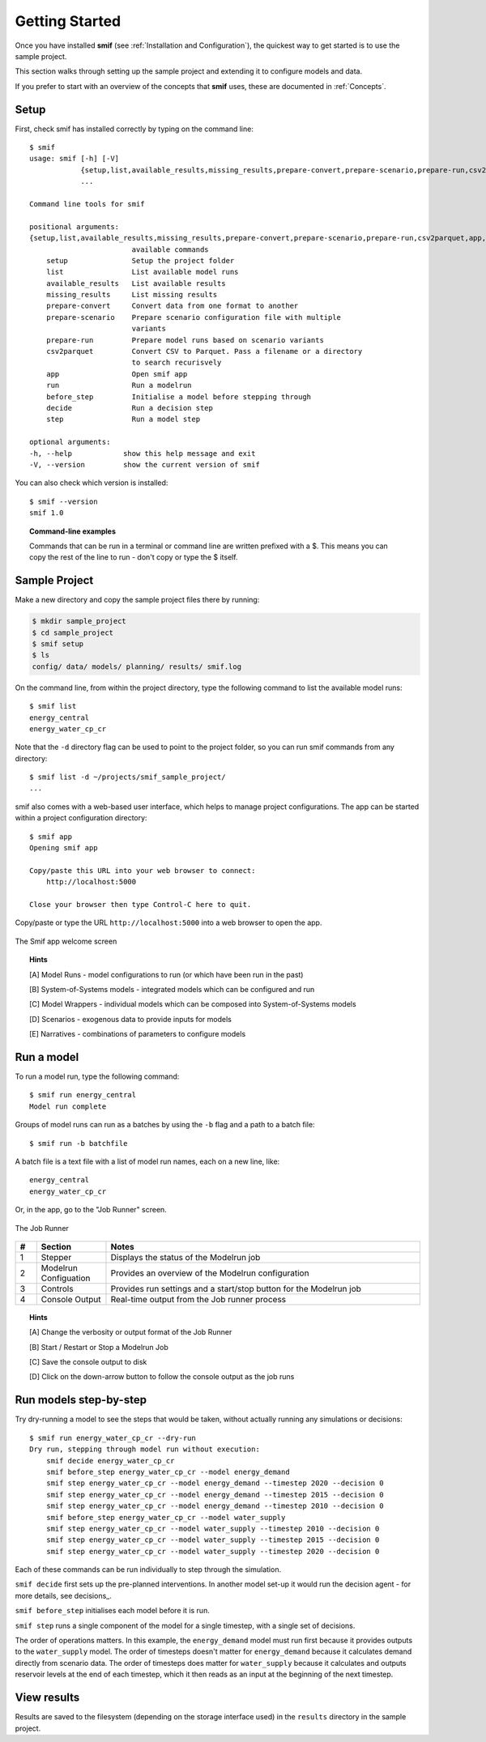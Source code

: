 .. _getting_started:

Getting Started
===============

Once you have installed **smif** (see :ref:`Installation and Configuration`), the quickest way
to get started is to use the sample project.

This section walks through setting up the sample project and extending it to configure models
and data.

If you prefer to start with an overview of the concepts that **smif** uses, these are
documented in :ref:`Concepts`.

Setup
-----

First, check smif has installed correctly by typing on the command line::

    $ smif
    usage: smif [-h] [-V]
                {setup,list,available_results,missing_results,prepare-convert,prepare-scenario,prepare-run,csv2parquet,app,run,before_step,decide,step}
                ...

    Command line tools for smif

    positional arguments:
    {setup,list,available_results,missing_results,prepare-convert,prepare-scenario,prepare-run,csv2parquet,app,run,before_step,decide,step}
                            available commands
        setup               Setup the project folder
        list                List available model runs
        available_results   List available results
        missing_results     List missing results
        prepare-convert     Convert data from one format to another
        prepare-scenario    Prepare scenario configuration file with multiple
                            variants
        prepare-run         Prepare model runs based on scenario variants
        csv2parquet         Convert CSV to Parquet. Pass a filename or a directory
                            to search recurisvely
        app                 Open smif app
        run                 Run a modelrun
        before_step         Initialise a model before stepping through
        decide              Run a decision step
        step                Run a model step

    optional arguments:
    -h, --help            show this help message and exit
    -V, --version         show the current version of smif


You can also check which version is installed::

    $ smif --version
    smif 1.0


.. topic:: Command-line examples

    Commands that can be run in a terminal or command line are written prefixed with a $. This
    means you can copy the rest of the line to run - don't copy or type the $ itself.


Sample Project
--------------

Make a new directory and copy the sample project files there by running:

.. code:: console

    $ mkdir sample_project
    $ cd sample_project
    $ smif setup
    $ ls
    config/ data/ models/ planning/ results/ smif.log


On the command line, from within the project directory, type the following
command to list the available model runs::

    $ smif list
    energy_central
    energy_water_cp_cr

Note that the ``-d`` directory flag can be used to point to the project folder,
so you can run smif commands from any directory::

    $ smif list -d ~/projects/smif_sample_project/
    ...


smif also comes with a web-based user interface, which helps to manage project configurations.
The app can be started within a project configuration directory::

    $ smif app
    Opening smif app

    Copy/paste this URL into your web browser to connect:
        http://localhost:5000

    Close your browser then type Control-C here to quit.


Copy/paste or type the URL ``http://localhost:5000`` into a web browser to open the app.

.. <<This figure can be regenerated using the script in docs/gui/screenshot.sh>>
.. figure:: gui/welcome.png
    :target: _images/welcome.png
    :align: center
    :alt: alternate text
    :figclass: align-center

    The Smif app welcome screen


.. topic:: Hints

    [A] Model Runs - model configurations to run (or which have been run in the past)

    [B] System-of-Systems models -  integrated models which can be configured and run

    [C] Model Wrappers - individual models which can be composed into System-of-Systems models

    [D] Scenarios - exogenous data to provide inputs for models

    [E] Narratives - combinations of parameters to configure models


Run a model
-----------

To run a model run, type the following command::

    $ smif run energy_central
    Model run complete

Groups of model runs can run as a batches by using the ``-b`` flag and a path to a batch file::

    $ smif run -b batchfile

A batch file is a text file with a list of model run names, each on a new line, like::

    energy_central
    energy_water_cp_cr


Or, in the app, go to the "Job Runner" screen.

.. <<This figure can be regenerated using the script in docs/gui/screenshot.sh>>
.. figure:: gui/jobs-runner.png
    :target: _images/jobs-runner.png
    :align: center
    :alt: alternate text
    :figclass: align-center

    The Job Runner


.. csv-table::
   :header:  "#", "Section", "Notes"
   :widths: 3, 10, 45

   1, Stepper, "Displays the status of the Modelrun job"
   2, Modelrun Configuation, "Provides an overview of the Modelrun configuration"
   3, Controls, "Provides run settings and a start/stop button for the Modelrun job"
   4, Console Output, "Real-time output from the Job runner process"


.. topic:: Hints

    [A] Change the verbosity or output format of the Job Runner

    [B] Start / Restart or Stop a Modelrun Job

    [C] Save the console output to disk

    [D] Click on the down-arrow button to follow the console output as the job runs


Run models step-by-step
-----------------------

Try dry-running a model to see the steps that would be taken, without actually running any
simulations or decisions::

    $ smif run energy_water_cp_cr --dry-run
    Dry run, stepping through model run without execution:
        smif decide energy_water_cp_cr
        smif before_step energy_water_cp_cr --model energy_demand
        smif step energy_water_cp_cr --model energy_demand --timestep 2020 --decision 0
        smif step energy_water_cp_cr --model energy_demand --timestep 2015 --decision 0
        smif step energy_water_cp_cr --model energy_demand --timestep 2010 --decision 0
        smif before_step energy_water_cp_cr --model water_supply
        smif step energy_water_cp_cr --model water_supply --timestep 2010 --decision 0
        smif step energy_water_cp_cr --model water_supply --timestep 2015 --decision 0
        smif step energy_water_cp_cr --model water_supply --timestep 2020 --decision 0

Each of these commands can be run individually to step through the simulation.

``smif decide`` first sets up the pre-planned interventions. In another model set-up it would
run the decision agent - for more details, see decisions_.

``smif before_step`` initialises each model before it is run.

``smif step`` runs a single component of the model for a single timestep, with a single set of
decisions.

The order of operations matters. In this example, the ``energy_demand`` model must run first
because it provides outputs to the ``water_supply`` model. The order of timesteps doesn't
matter for ``energy_demand`` because it calculates demand directly from scenario data. The
order of timesteps does matter for ``water_supply`` because it calculates and outputs reservoir
levels at the end of each timestep, which it then reads as an input at the beginning of the
next timestep.


View results
------------

Results are saved to the filesystem (depending on the storage interface used) in the
``results`` directory in the sample project.
